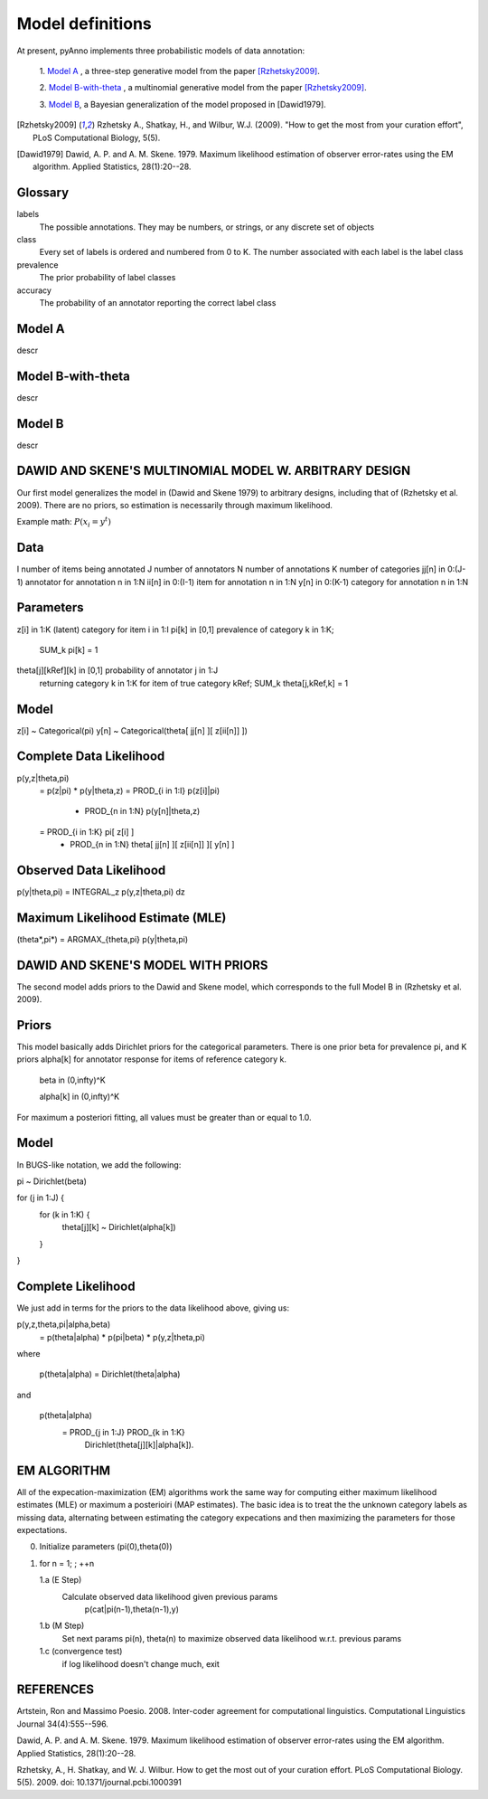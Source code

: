 Model definitions
=================

At present, pyAnno implements three probabilistic models of data annotation:

    1. `Model A`_ , a three-step generative model from the paper
    [Rzhetsky2009]_.

    2. `Model B-with-theta`_ , a multinomial generative model from the paper
    [Rzhetsky2009]_.

    3. `Model B`_, a Bayesian generalization of the model proposed in
    [Dawid1979].

.. [Rzhetsky2009] Rzhetsky A., Shatkay, H., and Wilbur,
    W.J. (2009). "How to get the most from
    your curation effort", PLoS Computational Biology, 5(5).

.. [Dawid1979] Dawid, A. P. and A. M. Skene. 1979.  Maximum likelihood
    estimation of observer error-rates using the EM algorithm.  Applied
    Statistics, 28(1):20--28.

Glossary
--------

labels
    The possible annotations. They may be numbers, or strings, or any
    discrete set of objects

class
    Every set of labels is ordered and numbered from 0 to K. The number
    associated with each label is the label class

prevalence
    The prior probability of label classes

accuracy
    The probability of an annotator reporting the correct label class


Model A
-------

descr

Model B-with-theta
------------------

descr

Model B
-------

descr

DAWID AND SKENE'S MULTINOMIAL MODEL W. ARBITRARY DESIGN
------------------------------------------------------------

Our first model generalizes the model in (Dawid and Skene 1979) to
arbitrary designs, including that of (Rzhetsky et al. 2009).  There
are no priors, so estimation is necessarily through maximum
likelihood.


Example math:
:math:`P(x_i = y^t)`


Data
--------------------
I                 number of items being annotated
J                 number of annotators
N                 number of annotations
K                 number of categories
jj[n] in 0:(J-1)  annotator for annotation n in 1:N
ii[n] in 0:(I-1)  item for annotation n in 1:N
y[n]  in 0:(K-1)  category for annotation n in 1:N

Parameters
--------------------
z[i]  in 1:K                 (latent) category for item i in 1:I
pi[k] in [0,1]               prevalence of category k in 1:K; 
                                 SUM_k pi[k] = 1
theta[j][kRef][k] in [0,1]   probability of annotator j in 1:J 
                                 returning category k in 1:K for 
                                 item of true category kRef; 
                                 SUM_k theta[j,kRef,k] = 1
Model
--------------------
z[i] ~ Categorical(pi)
y[n] ~ Categorical(theta[ jj[n] ][ z[ii[n]] ])

Complete Data Likelihood
--------------------
p(y,z|theta,pi)
    = p(z|pi) * p(y|theta,z)
    = PROD_{i in 1:I} p(z[i]|pi)
      * PROD_{n in 1:N} p(y[n]|theta,z)
    = PROD_{i in 1:K} pi[ z[i] ]
      * PROD_{n in 1:N} theta[ jj[n] ][ z[ii[n]] ][ y[n] ]

Observed Data Likelihood
--------------------
p(y|theta,pi) = INTEGRAL_z p(y,z|theta,pi) dz

Maximum Likelihood Estimate (MLE)
--------------------
(theta*,pi*) = ARGMAX_{theta,pi} p(y|theta,pi)



DAWID AND SKENE'S MODEL WITH PRIORS
------------------------------------------------------------
The second model adds priors to the Dawid and Skene model, which
corresponds to the full Model B in (Rzhetsky et al. 2009).

Priors
--------------------
This model basically adds Dirichlet priors for the categorical
parameters.  There is one prior beta for prevalence pi, and
K priors alpha[k] for annotator response for items of reference
category k.  

   beta in (0,infty)^K

   alpha[k] in (0,infty)^K

For maximum a posteriori fitting, all values must be 
greater than or equal to 1.0.


Model
--------------------
In BUGS-like notation, we add the following:

pi ~ Dirichlet(beta)

for (j in 1:J) {
    for (k in 1:K) {
    	theta[j][k] ~ Dirichlet(alpha[k])
    }
}

Complete Likelihood
--------------------
We just add in terms for the priors to the data likelihood
above, giving us:

p(y,z,theta,pi|alpha,beta)
    = p(theta|alpha) * p(pi|beta) * p(y,z|theta,pi)

where

     p(theta|alpha) = Dirichlet(theta|alpha)

and

     p(theta|alpha) 
         = PROD_{j in 1:J} PROD_{k in 1:K} 
	     Dirichlet(theta[j][k]|alpha[k]).

EM ALGORITHM
------------------------------------------------------------

All of the expecation-maximization (EM) algorithms work the
same way for computing either maximum likelihood estimates (MLE)
or maximum a posterioiri (MAP estimates).  The basic idea is
to treat the the unknown category labels as missing data,
alternating between estimating the category expecations and
then maximizing the parameters for those expectations.

0. Initialize parameters (pi(0),theta(0))

1. for n = 1; ; ++n

   1.a  (E Step)
        Calculate observed data likelihood given previous params
             p(cat|pi(n-1),theta(n-1),y)

   1.b  (M Step)
        Set next params pi(n), theta(n) to maximize observed 
        data likelihood w.r.t. previous params
         
   1.c  (convergence test)
        if log likelihood doesn't change much, exit





REFERENCES
------------------------------------------------------------

Artstein, Ron and Massimo Poesio. 2008. Inter-coder agreement for
computational linguistics.  Computational Linguistics Journal
34(4):555--596.

Dawid, A. P. and A. M. Skene. 1979.  Maximum likelihood estimation of
observer error-rates using the EM algorithm.  Applied Statistics,
28(1):20--28.

Rzhetsky, A., H. Shatkay, and W. J. Wilbur.  How to get the most out
of your curation effort.  PLoS Computational Biology. 5(5). 2009.  
doi: 10.1371/journal.pcbi.1000391

